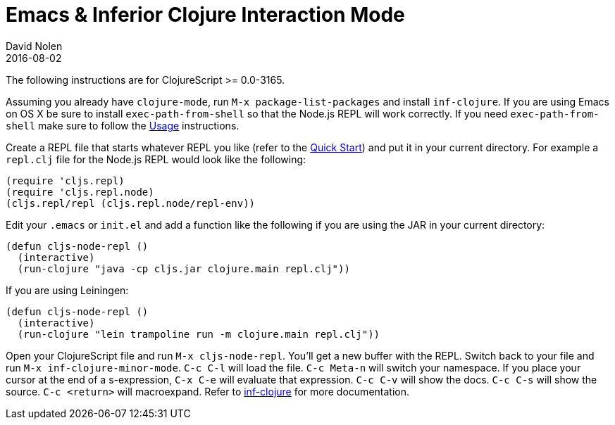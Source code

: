 = Emacs & Inferior Clojure Interaction Mode
David Nolen
2016-08-02
:type: tools
:toc: macro
:icons: font

The following instructions are for ClojureScript >= 0.0-3165.

Assuming you already have `clojure-mode`, run `M-x package-list-packages` and install `inf-clojure`. If you are using Emacs on OS X be sure to install `exec-path-from-shell` so that the Node.js REPL will work correctly. If you need `exec-path-from-shell` make sure to follow the https://github.com/purcell/exec-path-from-shell#usage[Usage] instructions.

Create a REPL file that starts whatever REPL you like (refer to the <<xref/../../../guides/quick-start#,Quick Start>>) and put it in your current directory. For example a `repl.clj` file for the Node.js REPL would look like the following:

[source,clojure]
----
(require 'cljs.repl)
(require 'cljs.repl.node)
(cljs.repl/repl (cljs.repl.node/repl-env))
----

Edit your `.emacs` or `init.el` and add a function like the following if you are using the JAR in your current directory:

[source,clojure]
----
(defun cljs-node-repl ()
  (interactive)
  (run-clojure "java -cp cljs.jar clojure.main repl.clj"))
----

If you are using Leiningen:

[source,clojure]
----
(defun cljs-node-repl ()
  (interactive)
  (run-clojure "lein trampoline run -m clojure.main repl.clj"))
----

Open your ClojureScript file and run `M-x cljs-node-repl`. You'll get a new buffer with the REPL. Switch back to your file and run `M-x inf-clojure-minor-mode`. `C-c C-l` will load the file. `C-c Meta-n` will switch your namespace. If you place your cursor at the end of a s-expression, `C-x C-e` will evaluate that expression. `C-c C-v` will show the docs. `C-c C-s` will show the source. `C-c <return>` will macroexpand. Refer to https://github.com/clojure-emacs/inf-clojure[inf-clojure] for more documentation.
